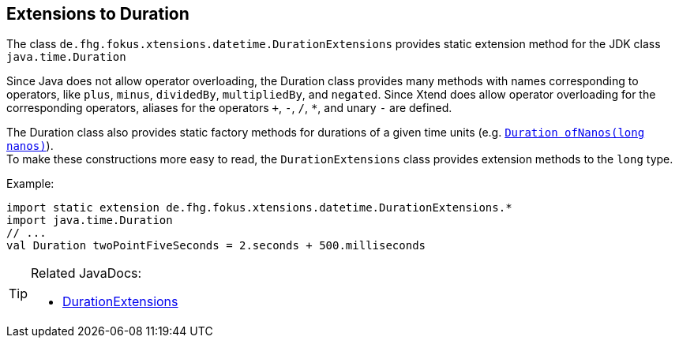 
== Extensions to Duration 

The class `de.fhg.fokus.xtensions.datetime.DurationExtensions` provides static extension
method for the JDK class `java.time.Duration`


Since Java does not allow operator overloading, the Duration class provides many methods with names 
corresponding to operators, like `plus`, `minus`, `dividedBy`, `multipliedBy`, and `negated`.
Since Xtend does allow operator overloading for the corresponding operators, aliases for the operators
`+`, `-`, `/`, `*`, and unary `-` are defined.


The Duration class also provides static factory methods for durations of a given time units
(e.g. http://docs.oracle.com/javase/9/docs/api/java/time/Duration.html#ofNanos-long-[`Duration ofNanos(long nanos)`]). +
To make these constructions more easy to read, the `DurationExtensions` class provides extension methods
to the `long` type.

Example:

[source,xtend]
----
import static extension de.fhg.fokus.xtensions.datetime.DurationExtensions.*
import java.time.Duration
// ...
val Duration twoPointFiveSeconds = 2.seconds + 500.milliseconds
----


[TIP]
====
Related JavaDocs:

* https://javadoc.io/page/com.github.fraunhoferfokus.xtensions/de.fhg.fokus.xtensions/latest/de/fhg/fokus/xtensions/datetime/DurationExtensions.html[DurationExtensions]
====